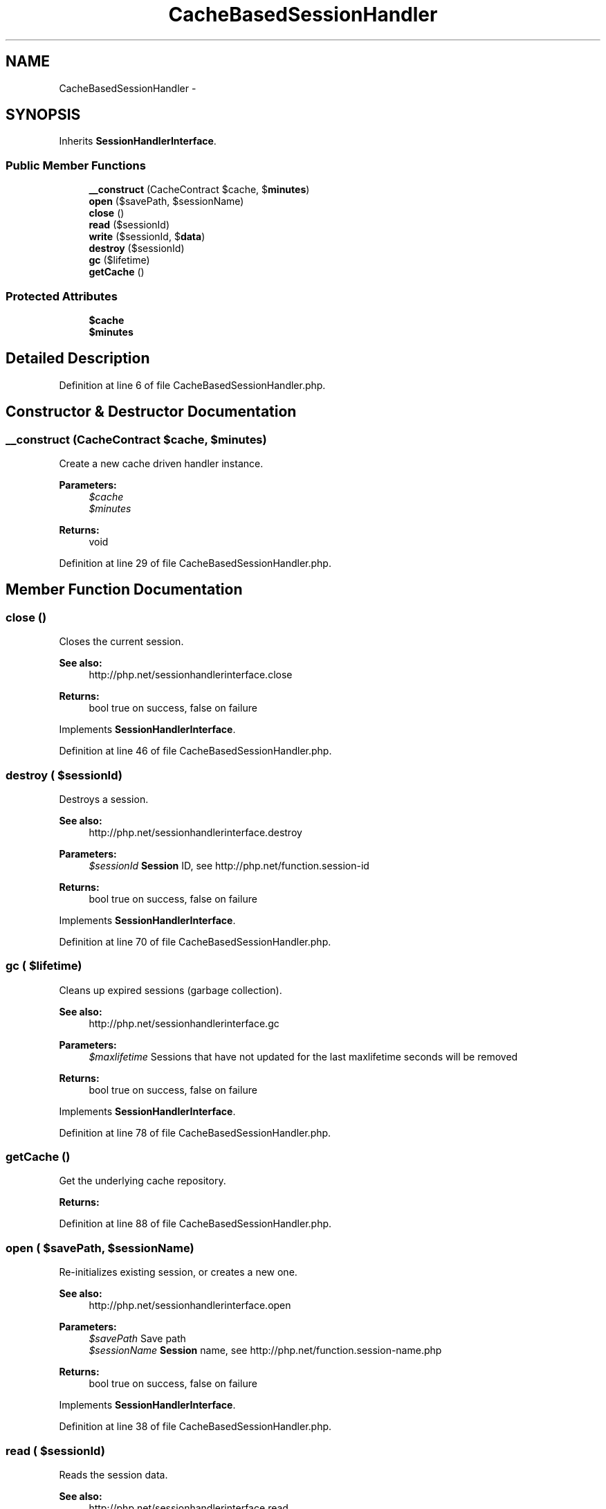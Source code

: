 .TH "CacheBasedSessionHandler" 3 "Tue Apr 14 2015" "Version 1.0" "VirtualSCADA" \" -*- nroff -*-
.ad l
.nh
.SH NAME
CacheBasedSessionHandler \- 
.SH SYNOPSIS
.br
.PP
.PP
Inherits \fBSessionHandlerInterface\fP\&.
.SS "Public Member Functions"

.in +1c
.ti -1c
.RI "\fB__construct\fP (CacheContract $cache, $\fBminutes\fP)"
.br
.ti -1c
.RI "\fBopen\fP ($savePath, $sessionName)"
.br
.ti -1c
.RI "\fBclose\fP ()"
.br
.ti -1c
.RI "\fBread\fP ($sessionId)"
.br
.ti -1c
.RI "\fBwrite\fP ($sessionId, $\fBdata\fP)"
.br
.ti -1c
.RI "\fBdestroy\fP ($sessionId)"
.br
.ti -1c
.RI "\fBgc\fP ($lifetime)"
.br
.ti -1c
.RI "\fBgetCache\fP ()"
.br
.in -1c
.SS "Protected Attributes"

.in +1c
.ti -1c
.RI "\fB$cache\fP"
.br
.ti -1c
.RI "\fB$minutes\fP"
.br
.in -1c
.SH "Detailed Description"
.PP 
Definition at line 6 of file CacheBasedSessionHandler\&.php\&.
.SH "Constructor & Destructor Documentation"
.PP 
.SS "__construct (CacheContract $cache,  $minutes)"
Create a new cache driven handler instance\&.
.PP
\fBParameters:\fP
.RS 4
\fI$cache\fP 
.br
\fI$minutes\fP 
.RE
.PP
\fBReturns:\fP
.RS 4
void 
.RE
.PP

.PP
Definition at line 29 of file CacheBasedSessionHandler\&.php\&.
.SH "Member Function Documentation"
.PP 
.SS "close ()"
Closes the current session\&.
.PP
\fBSee also:\fP
.RS 4
http://php.net/sessionhandlerinterface.close
.RE
.PP
\fBReturns:\fP
.RS 4
bool true on success, false on failure
.RE
.PP
 
.PP
Implements \fBSessionHandlerInterface\fP\&.
.PP
Definition at line 46 of file CacheBasedSessionHandler\&.php\&.
.SS "destroy ( $sessionId)"
Destroys a session\&.
.PP
\fBSee also:\fP
.RS 4
http://php.net/sessionhandlerinterface.destroy
.RE
.PP
\fBParameters:\fP
.RS 4
\fI$sessionId\fP \fBSession\fP ID, see http://php.net/function.session-id
.RE
.PP
\fBReturns:\fP
.RS 4
bool true on success, false on failure
.RE
.PP
 
.PP
Implements \fBSessionHandlerInterface\fP\&.
.PP
Definition at line 70 of file CacheBasedSessionHandler\&.php\&.
.SS "gc ( $lifetime)"
Cleans up expired sessions (garbage collection)\&.
.PP
\fBSee also:\fP
.RS 4
http://php.net/sessionhandlerinterface.gc
.RE
.PP
\fBParameters:\fP
.RS 4
\fI$maxlifetime\fP Sessions that have not updated for the last maxlifetime seconds will be removed
.RE
.PP
\fBReturns:\fP
.RS 4
bool true on success, false on failure
.RE
.PP
 
.PP
Implements \fBSessionHandlerInterface\fP\&.
.PP
Definition at line 78 of file CacheBasedSessionHandler\&.php\&.
.SS "getCache ()"
Get the underlying cache repository\&.
.PP
\fBReturns:\fP
.RS 4
.RE
.PP

.PP
Definition at line 88 of file CacheBasedSessionHandler\&.php\&.
.SS "open ( $savePath,  $sessionName)"
Re-initializes existing session, or creates a new one\&.
.PP
\fBSee also:\fP
.RS 4
http://php.net/sessionhandlerinterface.open
.RE
.PP
\fBParameters:\fP
.RS 4
\fI$savePath\fP Save path 
.br
\fI$sessionName\fP \fBSession\fP name, see http://php.net/function.session-name.php
.RE
.PP
\fBReturns:\fP
.RS 4
bool true on success, false on failure
.RE
.PP
 
.PP
Implements \fBSessionHandlerInterface\fP\&.
.PP
Definition at line 38 of file CacheBasedSessionHandler\&.php\&.
.SS "read ( $sessionId)"
Reads the session data\&.
.PP
\fBSee also:\fP
.RS 4
http://php.net/sessionhandlerinterface.read
.RE
.PP
\fBParameters:\fP
.RS 4
\fI$sessionId\fP \fBSession\fP ID, see http://php.net/function.session-id
.RE
.PP
\fBReturns:\fP
.RS 4
string Same session data as passed in \fBwrite()\fP or empty string when non-existent or on failure
.RE
.PP
 
.PP
Implements \fBSessionHandlerInterface\fP\&.
.PP
Definition at line 54 of file CacheBasedSessionHandler\&.php\&.
.SS "write ( $sessionId,  $data)"
Writes the session data to the storage\&.
.PP
Care, the session ID passed to \fBwrite()\fP can be different from the one previously received in \fBread()\fP when the session ID changed due to session_regenerate_id()\&.
.PP
\fBSee also:\fP
.RS 4
http://php.net/sessionhandlerinterface.write
.RE
.PP
\fBParameters:\fP
.RS 4
\fI$sessionId\fP \fBSession\fP ID , see http://php.net/function.session-id 
.br
\fI$data\fP Serialized session data to save
.RE
.PP
\fBReturns:\fP
.RS 4
bool true on success, false on failure
.RE
.PP
 
.PP
Implements \fBSessionHandlerInterface\fP\&.
.PP
Definition at line 62 of file CacheBasedSessionHandler\&.php\&.
.SH "Field Documentation"
.PP 
.SS "$cache\fC [protected]\fP"

.PP
Definition at line 13 of file CacheBasedSessionHandler\&.php\&.
.SS "$\fBminutes\fP\fC [protected]\fP"

.PP
Definition at line 20 of file CacheBasedSessionHandler\&.php\&.

.SH "Author"
.PP 
Generated automatically by Doxygen for VirtualSCADA from the source code\&.
